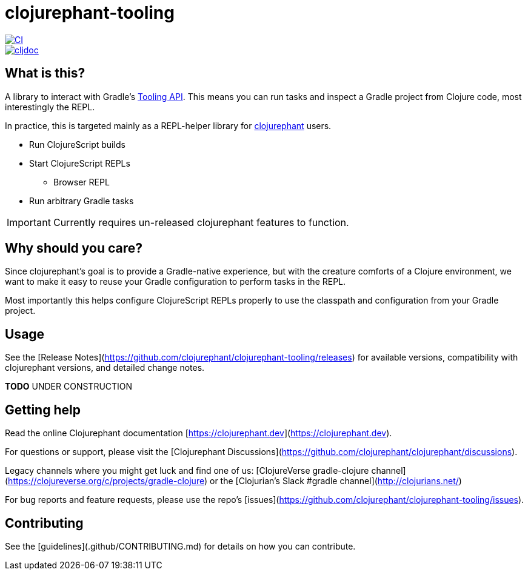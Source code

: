 = clojurephant-tooling

image::https://github.com/clojurephant/clojurephant-tooling/actions/workflows/ci.yaml/badge.svg[CI, link=https://github.com/clojurephant/clojurephant-tooling/actions/workflows/ci.yaml]
image::https://cljdoc.org/badge/dev.clojurephant/clojurephant-tooling[cljdoc, link=https://cljdoc.org/d/dev.clojurephant/clojurephant-tooling/CURRENT]

== What is this?

A library to interact with Gradle's link:https://docs.gradle.org/current/userguide/third_party_integration.html[Tooling API]. This means you can run tasks and inspect a Gradle project from Clojure code, most interestingly the REPL.

In practice, this is targeted mainly as a REPL-helper library for link:https://github.com/clojurephant/clojurephant[clojurephant] users.

* Run ClojureScript builds
* Start ClojureScript REPLs
** Browser REPL
* Run arbitrary Gradle tasks

IMPORTANT: Currently requires un-released clojurephant features to function.

== Why should you care?

Since clojurephant's goal is to provide a Gradle-native experience, but with the creature comforts of a Clojure environment, we want to make it easy to reuse your Gradle configuration to perform tasks in the REPL.

Most importantly this helps configure ClojureScript REPLs properly to use the classpath and configuration from your Gradle project.

== Usage

See the [Release Notes](https://github.com/clojurephant/clojurephant-tooling/releases) for available versions, compatibility with clojurephant versions, and detailed change notes.

**TODO** UNDER CONSTRUCTION

== Getting help

Read the online Clojurephant documentation [https://clojurephant.dev](https://clojurephant.dev).

For questions or support, please visit the [Clojurephant Discussions](https://github.com/clojurephant/clojurephant/discussions).

Legacy channels where you might get luck and find one of us: [ClojureVerse gradle-clojure channel](https://clojureverse.org/c/projects/gradle-clojure) or the [Clojurian's Slack #gradle channel](http://clojurians.net/)

For bug reports and feature requests, please use the repo's [issues](https://github.com/clojurephant/clojurephant-tooling/issues).

== Contributing

See the [guidelines](.github/CONTRIBUTING.md) for details on how you can contribute.
